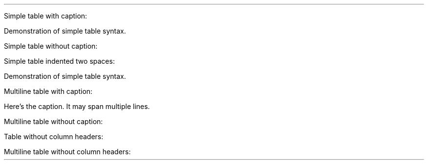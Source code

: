 .LP
Simple table with caption:
.PP
Demonstration of simple table syntax.
.TS
tab(@);
r l c l.
T{
Right
T}@T{
Left
T}@T{
Center
T}@T{
Default
T}
_
T{
12
T}@T{
12
T}@T{
12
T}@T{
12
T}
T{
123
T}@T{
123
T}@T{
123
T}@T{
123
T}
T{
1
T}@T{
1
T}@T{
1
T}@T{
1
T}
.TE
.LP
Simple table without caption:
.PP
.TS
tab(@);
r l c l.
T{
Right
T}@T{
Left
T}@T{
Center
T}@T{
Default
T}
_
T{
12
T}@T{
12
T}@T{
12
T}@T{
12
T}
T{
123
T}@T{
123
T}@T{
123
T}@T{
123
T}
T{
1
T}@T{
1
T}@T{
1
T}@T{
1
T}
.TE
.LP
Simple table indented two spaces:
.PP
Demonstration of simple table syntax.
.TS
tab(@);
r l c l.
T{
Right
T}@T{
Left
T}@T{
Center
T}@T{
Default
T}
_
T{
12
T}@T{
12
T}@T{
12
T}@T{
12
T}
T{
123
T}@T{
123
T}@T{
123
T}@T{
123
T}
T{
1
T}@T{
1
T}@T{
1
T}@T{
1
T}
.TE
.LP
Multiline table with caption:
.PP
Here's the caption.
It may span multiple lines.
.TS
tab(@);
cw(10.5n) lw(9.6n) rw(11.4n) lw(23.6n).
T{
Centered
Header
T}@T{
Left
Aligned
T}@T{
Right
Aligned
T}@T{
Default aligned
T}
_
T{
First
T}@T{
row
T}@T{
12.0
T}@T{
Example of a row that spans
multiple lines.
T}
T{
Second
T}@T{
row
T}@T{
5.0
T}@T{
Here's another one.
Note
the blank line between rows.
T}
.TE
.LP
Multiline table without caption:
.PP
.TS
tab(@);
cw(10.5n) lw(9.6n) rw(11.4n) lw(23.6n).
T{
Centered
Header
T}@T{
Left
Aligned
T}@T{
Right
Aligned
T}@T{
Default aligned
T}
_
T{
First
T}@T{
row
T}@T{
12.0
T}@T{
Example of a row that spans
multiple lines.
T}
T{
Second
T}@T{
row
T}@T{
5.0
T}@T{
Here's another one.
Note
the blank line between rows.
T}
.TE
.LP
Table without column headers:
.PP
.TS
tab(@);
r l c r.
T{
12
T}@T{
12
T}@T{
12
T}@T{
12
T}
T{
123
T}@T{
123
T}@T{
123
T}@T{
123
T}
T{
1
T}@T{
1
T}@T{
1
T}@T{
1
T}
.TE
.LP
Multiline table without column headers:
.PP
.TS
tab(@);
cw(10.5n) lw(9.6n) rw(11.4n) lw(23.6n).
T{
First
T}@T{
row
T}@T{
12.0
T}@T{
Example of a row that spans
multiple lines.
T}
T{
Second
T}@T{
row
T}@T{
5.0
T}@T{
Here's another one.
Note
the blank line between rows.
T}
.TE
